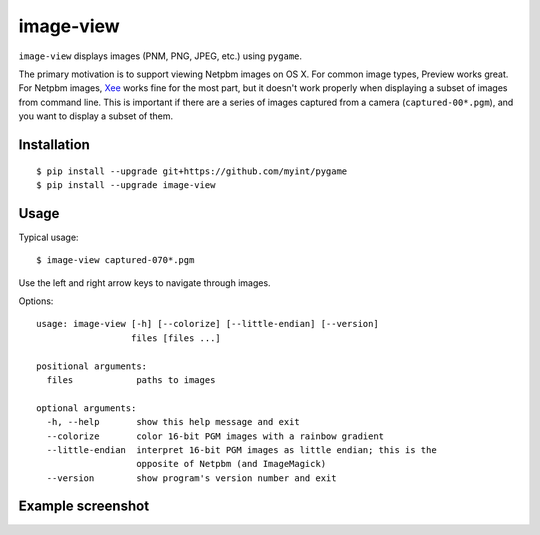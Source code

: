 ==========
image-view
==========

.. image:: https://travis-ci.org/myint/image-view.png?branch=master
    :target: https://travis-ci.org/myint/image-view
    :alt: Build status

``image-view`` displays images (PNM, PNG, JPEG, etc.) using ``pygame``.

The primary motivation is to support viewing Netpbm images on OS X. For common
image types, Preview works great. For Netpbm images, Xee_ works fine for the
most part, but it doesn't work properly when displaying a subset of images from
command line. This is important if there are a series of images captured from a
camera (``captured-00*.pgm``), and you want to display a subset of them.

.. _Xee: https://code.google.com/p/xee/


Installation
============

::

    $ pip install --upgrade git+https://github.com/myint/pygame
    $ pip install --upgrade image-view


Usage
=====

Typical usage::

    $ image-view captured-070*.pgm

Use the left and right arrow keys to navigate through images.

Options::

    usage: image-view [-h] [--colorize] [--little-endian] [--version]
                      files [files ...]

    positional arguments:
      files            paths to images

    optional arguments:
      -h, --help       show this help message and exit
      --colorize       color 16-bit PGM images with a rainbow gradient
      --little-endian  interpret 16-bit PGM images as little endian; this is the
                       opposite of Netpbm (and ImageMagick)
      --version        show program's version number and exit


Example screenshot
==================

.. image:: https://raw.githubusercontent.com/myint/image-view/master/screenshot.png
    :alt: screenshot
    :align: center
